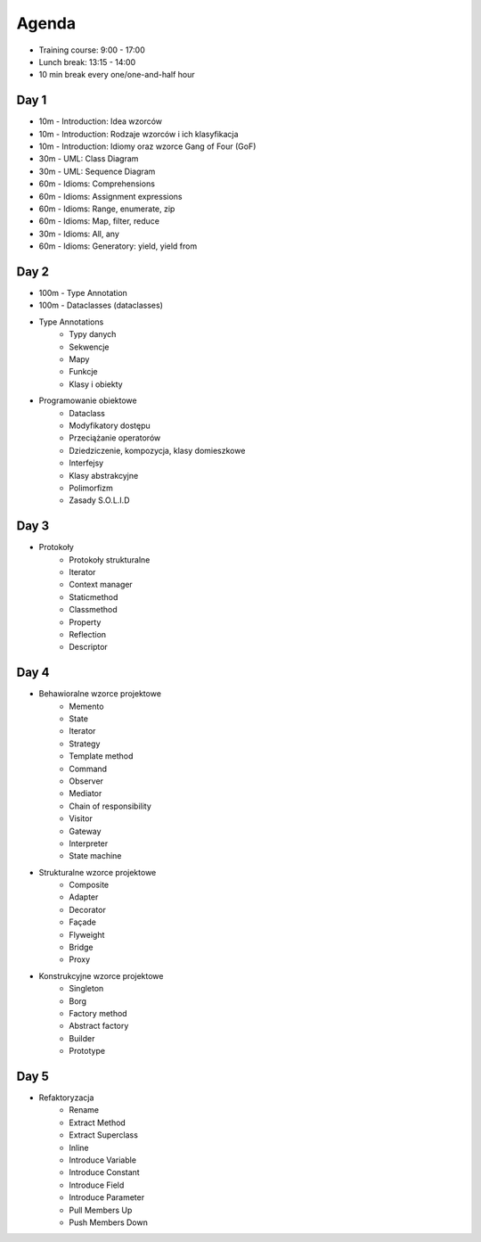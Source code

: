 Agenda
======
* Training course: 9:00 - 17:00
* Lunch break: 13:15 - 14:00
* 10 min break every one/one-and-half hour


Day 1
-----
* 10m - Introduction: Idea wzorców
* 10m - Introduction: Rodzaje wzorców i ich klasyfikacja
* 10m - Introduction: Idiomy oraz wzorce Gang of Four (GoF)
* 30m - UML: Class Diagram
* 30m - UML: Sequence Diagram
* 60m - Idioms: Comprehensions
* 60m - Idioms: Assignment expressions
* 60m - Idioms: Range, enumerate, zip
* 60m - Idioms: Map, filter, reduce
* 30m - Idioms: All, any
* 60m - Idioms: Generatory: yield, yield from


Day 2
-----
* 100m - Type Annotation
* 100m - Dataclasses (dataclasses)
* Type Annotations
	* Typy danych
	* Sekwencje
	* Mapy
	* Funkcje
	* Klasy i obiekty
* Programowanie obiektowe
	* Dataclass
	* Modyfikatory dostępu
	* Przeciążanie operatorów
	* Dziedziczenie, kompozycja, klasy domieszkowe
	* Interfejsy
	* Klasy abstrakcyjne
	* Polimorfizm
	* Zasady S.O.L.I.D


Day 3
-----
* Protokoły
	* Protokoły strukturalne
	* Iterator
	* Context manager
	* Staticmethod
	* Classmethod
	* Property
	* Reflection
	* Descriptor


Day 4
-----
* Behawioralne wzorce projektowe
	* Memento
	* State
	* Iterator
	* Strategy
	* Template method
	* Command
	* Observer
	* Mediator
	* Chain of responsibility
	* Visitor
	* Gateway
	* Interpreter
	* State machine
* Strukturalne wzorce projektowe
	* Composite
	* Adapter
	* Decorator
	* Façade
	* Flyweight
	* Bridge
	* Proxy
* Konstrukcyjne wzorce projektowe
	* Singleton
	* Borg
	* Factory method
	* Abstract factory
	* Builder
	* Prototype

Day 5
-----
* Refaktoryzacja
	* Rename
	* Extract Method
	* Extract Superclass
	* Inline
	* Introduce Variable
	* Introduce Constant
	* Introduce Field
	* Introduce Parameter
	* Pull Members Up
	* Push Members Down
